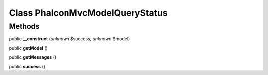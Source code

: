 Class **Phalcon\Mvc\Model\Query\Status**
========================================

Methods
---------

public **__construct** (*unknown* $success, *unknown* $model)

public **getModel** ()

public **getMessages** ()

public **success** ()

